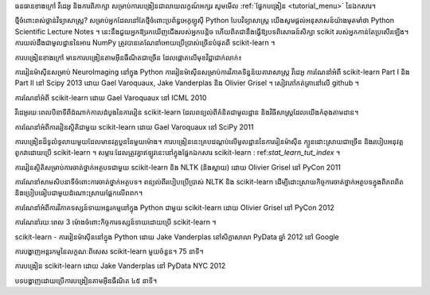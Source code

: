 ធនធានខាងក្រៅ វីដេអូ និងការពិភាក្សា
សម្រាប់ការបង្រៀនជាលាយលក្ខណ៍អក្សរ សូមមើល :ref:`ផ្នែកបង្រៀន <tutorial_menu>` នៃឯកសារ។

ថ្មីចំពោះពស់ថ្លាន់វិទ្យាសាស្ត្រ?
សម្រាប់អ្នកដែលនៅតែថ្មីចំពោះប្រព័ន្ធអេកូឡូស៊ី Python បែបវិទ្យាសាស្ត្រ យើងសូមផ្តល់អនុសាសន៍យ៉ាងមុតមាំថា Python Scientific Lecture Notes ។ នេះនឹងជួយអ្នកឱ្យរកឃើញជើងរបស់អ្នកបន្តិច ហើយពិតជានឹងធ្វើឱ្យបទពិសោធន៍សិក្សា scikit របស់អ្នកកាន់តែប្រសើរឡើង។ ការយល់ដឹងជាមូលដ្ឋាននៃអារេ NumPy ត្រូវបានគេណែនាំអោយប្រើប្រាស់ច្រើនបំផុតពី scikit-learn ។

ការបង្រៀនខាងក្រៅ
មានការបង្រៀនតាមអ៊ីនធឺណិតជាច្រើន ដែលផ្តោតលើមុខវិជ្ជាជាក់លាក់៖

ការរៀនម៉ាស៊ីនសម្រាប់ NeuroImaging នៅក្នុង Python
ការរៀនម៉ាស៊ីនសម្រាប់ការវិភាគទិន្នន័យតារាសាស្ត្រ
វីដេអូ
ការណែនាំអំពី scikit-learn Part I និង Part II នៅ Scipy 2013 ដោយ Gael Varoquaux, Jake Vanderplas និង Olivier Grisel ។ សៀវភៅកត់ត្រានៅលើ github ។

ការណែនាំអំពី scikit-learn ដោយ Gael Varoquaux នៅ ICML 2010

វីដេអូរយៈពេលបីនាទីពីដំណាក់កាលដំបូងនៃការរៀន scikit-learn ដែលពន្យល់ពីគំនិតជាមូលដ្ឋាន និងវិធីសាស្រ្តដែលយើងកំពុងតាមដាន។

ការណែនាំអំពីការរៀនស្ថិតិជាមួយ scikit-learn ដោយ Gael Varoquaux នៅ SciPy 2011

ការបង្រៀនដ៏ទូលំទូលាយមួយដែលមានវគ្គបួននៃមួយម៉ោង។ ការបង្រៀននេះគ្របដណ្តប់លើមូលដ្ឋាននៃការរៀនម៉ាស៊ីន ក្បួនដោះស្រាយជាច្រើន និងរបៀបអនុវត្តពួកវាដោយប្រើ scikit-learn ។ សម្ភារៈដែលត្រូវគ្នាឥឡូវនេះនៅក្នុងផ្នែកឯកសារ scikit-learn : ref:`stat_learn_tut_index` ។

ការរៀនស្ថិតិសម្រាប់ការចាត់ថ្នាក់អត្ថបទជាមួយ scikit-learn និង NLTK (និងស្លាយ) ដោយ Olivier Grisel នៅ PyCon 2011

ការណែនាំសាមសិបនាទីចំពោះការចាត់ថ្នាក់អត្ថបទ។ ពន្យល់ពីរបៀបប្រើប្រាស់ NLTK និង scikit-learn ដើម្បីដោះស្រាយកិច្ចការចាត់ថ្នាក់អត្ថបទក្នុងពិភពពិត និងប្រៀបធៀបជាមួយដំណោះស្រាយផ្អែកលើពពក។

ការណែនាំអំពីការវិភាគទស្សន៍ទាយអន្តរកម្មនៅក្នុង Python ជាមួយ scikit-learn ដោយ Olivier Grisel នៅ PyCon 2012

ការណែនាំរយៈពេល 3 ម៉ោងចំពោះកិច្ចការទស្សន៍ទាយដោយប្រើ scikit-learn ។

scikit-learn - ការរៀនម៉ាស៊ីននៅក្នុង Python ដោយ Jake Vanderplas នៅសិក្ខាសាលា PyData ឆ្នាំ 2012 នៅ Google

ការបង្ហាញអន្តរកម្មនៃលក្ខណៈពិសេស scikit-learn មួយចំនួន។ 75 នាទី។

ការបង្រៀន scikit-learn ដោយ Jake Vanderplas នៅ PyData NYC 2012

បទបង្ហាញដោយប្រើការបង្រៀនតាមអ៊ីនធឺណិត ៤៥ នាទី។